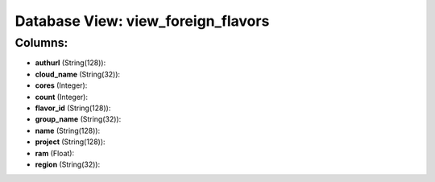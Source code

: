 .. File generated by /opt/cloudscheduler/utilities/schema_doc - DO NOT EDIT
..
.. To modify the contents of this file:
..   1. edit the template file ".../cloudscheduler/docs/schema_doc/views/view_foreign_flavors.yaml"
..   2. run the utility ".../cloudscheduler/utilities/schema_doc"
..

Database View: view_foreign_flavors
===================================



Columns:
^^^^^^^^

* **authurl** (String(128)):


* **cloud_name** (String(32)):


* **cores** (Integer):


* **count** (Integer):


* **flavor_id** (String(128)):


* **group_name** (String(32)):


* **name** (String(128)):


* **project** (String(128)):


* **ram** (Float):


* **region** (String(32)):


